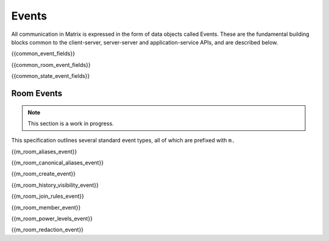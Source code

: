 Events
======

All communication in Matrix is expressed in the form of data objects called
Events. These are the fundamental building blocks common to the client-server,
server-server and application-service APIs, and are described below.

{{common_event_fields}}

{{common_room_event_fields}}

{{common_state_event_fields}}


Room Events
-----------
.. NOTE::
  This section is a work in progress.

This specification outlines several standard event types, all of which are
prefixed with ``m.``

{{m_room_aliases_event}}

{{m_room_canonical_aliases_event}}

{{m_room_create_event}}

{{m_room_history_visibility_event}}

{{m_room_join_rules_event}}

{{m_room_member_event}}

{{m_room_power_levels_event}}

{{m_room_redaction_event}}

